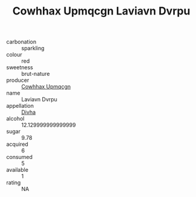 :PROPERTIES:
:ID:                     6814743a-affa-481e-807b-544787661686
:END:
#+TITLE: Cowhhax Upmqcgn Laviavn Dvrpu 

- carbonation :: sparkling
- colour :: red
- sweetness :: brut-nature
- producer :: [[id:3e62d896-76d3-4ade-b324-cd466bcc0e07][Cowhhax Upmqcgn]]
- name :: Laviavn Dvrpu
- appellation :: [[id:c31dd59d-0c4f-4f27-adba-d84cb0bd0365][Divha]]
- alcohol :: 12.129999999999999
- sugar :: 9.78
- acquired :: 6
- consumed :: 5
- available :: 1
- rating :: NA


